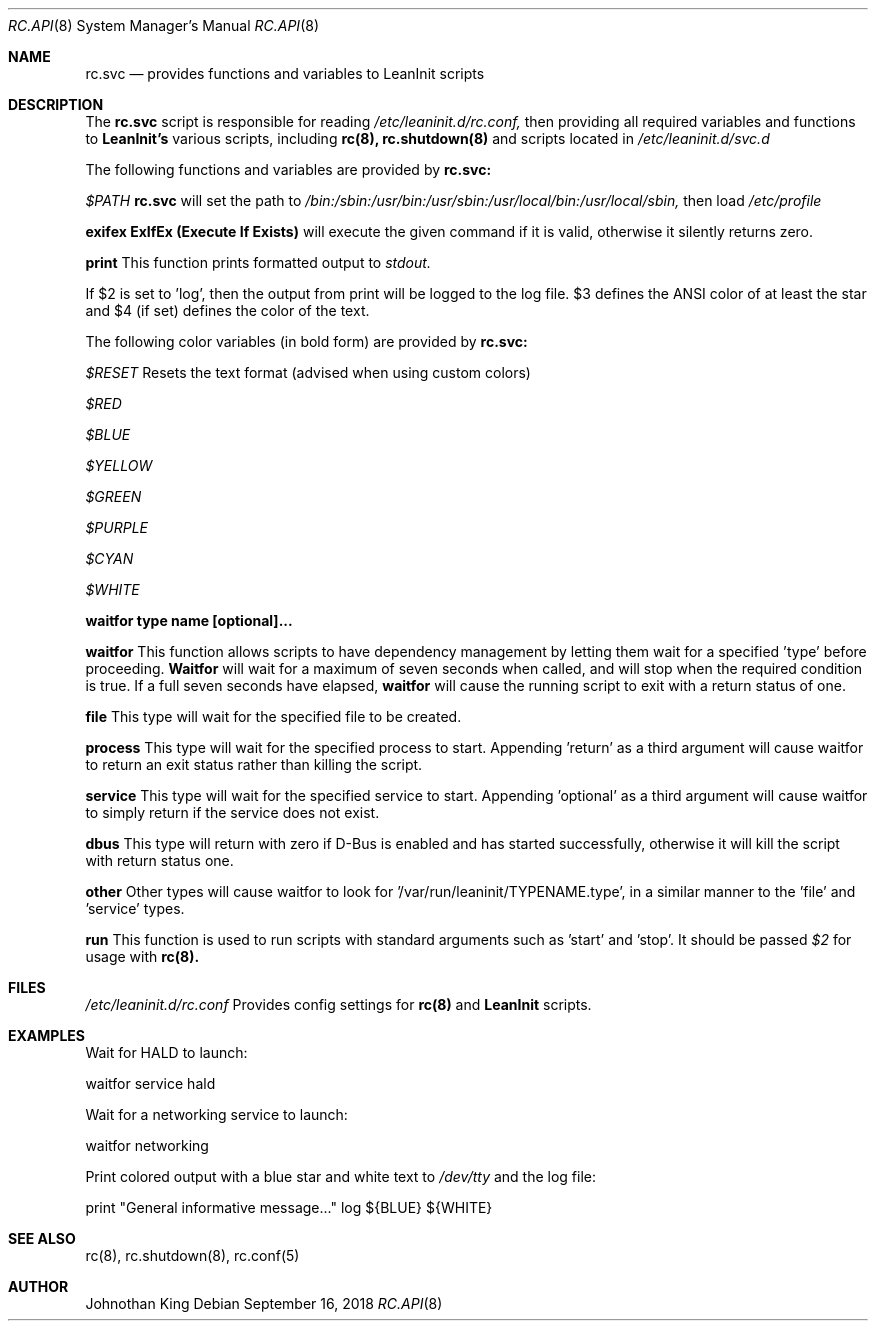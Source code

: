 .\" Copyright (c) 2018 Johnothan King. All rights reserved.
.\"
.\" Permission is hereby granted, free of charge, to any person obtaining a copy
.\" of this software and associated documentation files (the "Software"), to deal
.\" in the Software without restriction, including without limitation the rights
.\" to use, copy, modify, merge, publish, distribute, sublicense, and/or sell
.\" copies of the Software, and to permit persons to whom the Software is
.\" furnished to do so, subject to the following conditions:
.\"
.\" The above copyright notice and this permission notice shall be included in all
.\" copies or substantial portions of the Software.
.\"
.\" THE SOFTWARE IS PROVIDED "AS IS", WITHOUT WARRANTY OF ANY KIND, EXPRESS OR
.\" IMPLIED, INCLUDING BUT NOT LIMITED TO THE WARRANTIES OF MERCHANTABILITY,
.\" FITNESS FOR A PARTICULAR PURPOSE AND NONINFRINGEMENT. IN NO EVENT SHALL THE
.\" AUTHORS OR COPYRIGHT HOLDERS BE LIABLE FOR ANY CLAIM, DAMAGES OR OTHER
.\" LIABILITY, WHETHER IN AN ACTION OF CONTRACT, TORT OR OTHERWISE, ARISING FROM,
.\" OUT OF OR IN CONNECTION WITH THE SOFTWARE OR THE USE OR OTHER DEALINGS IN THE
.\" SOFTWARE.
.\"
.Dd September 16, 2018
.Dt RC.API 8
.Os
.Sh NAME
.Nm rc.svc
.Nd provides functions and variables to LeanInit scripts
.Sh DESCRIPTION
The
.Nm rc.svc
script is responsible for reading
.Em /etc/leaninit.d/rc.conf,
then providing all required
variables and functions to
.Nm LeanInit's
various scripts, including
.Nm rc(8), rc.shutdown(8)
and scripts located in
.Em /etc/leaninit.d/svc.d
.Pp

The following functions and variables are provided by
.Nm rc.svc:

.Em $PATH
.Nm rc.svc
will set the path to
.Em /bin:/sbin:/usr/bin:/usr/sbin:/usr/local/bin:/usr/local/sbin,
then load
.Em /etc/profile


.Nm exifex
.Nm ExIfEx (Execute If Exists)
will execute the given command if it is valid, otherwise it silently returns zero.


.Nm print
This function prints formatted output to
.Em stdout.

If $2 is set to 'log', then the output from print will be logged to the log file.
$3 defines the ANSI color of at least the star and $4 (if set) defines the color of the text.

The following color variables (in bold form) are provided by
.Nm rc.svc:

.Em $RESET
Resets the text format (advised when using custom colors)

.Em $RED

.Em $BLUE

.Em $YELLOW

.Em $GREEN

.Em $PURPLE

.Em $CYAN

.Em $WHITE


.Nm waitfor type name [optional]...

.Nm waitfor
This function allows scripts to have dependency management
by letting them wait for a specified 'type' before proceeding.
.Nm Waitfor
will wait for a maximum of seven seconds when called,
and will stop when the required condition is true.
If a full seven seconds have elapsed,
.Nm waitfor
will cause the running script to exit with a return status of one.

.Nm file
This type will wait for the specified file to be created.

.Nm process
This type will wait for the specified process to start. Appending 'return' as a third argument will cause waitfor to return an exit status rather than killing the script.

.Nm service
This type will wait for the specified service to start.
Appending 'optional' as a third argument will cause waitfor to simply return if the service does not exist.

.Nm dbus
This type will return with zero if D-Bus is enabled and has started successfully,
otherwise it will kill the script with return status one.

.Nm other
Other types will cause waitfor to look for '/var/run/leaninit/TYPENAME.type', in a similar manner to the 'file' and 'service' types.


.Nm run
This function is used to run scripts with standard arguments such as 'start' and 'stop'.
It should be passed
.Em $2
for usage with
.Nm rc(8).
.Sh FILES
.Em /etc/leaninit.d/rc.conf
Provides config settings for
.Nm rc(8)
and
.Nm LeanInit
scripts.
.Sh EXAMPLES
Wait for HALD to launch:

waitfor service hald

Wait for a networking service to launch:

waitfor networking

Print colored output with a blue star and white text to
.Em /dev/tty
and the log file:

print "General informative message..." log ${BLUE} ${WHITE}

.Sh SEE ALSO
rc(8), rc.shutdown(8), rc.conf(5)
.Sh AUTHOR
Johnothan King
